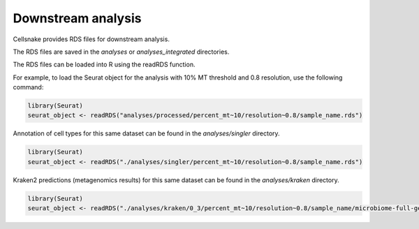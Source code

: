 *******************
Downstream analysis
*******************

Cellsnake provides RDS files for downstream analysis. 


The RDS files are saved in the `analyses` or `analyses_integrated` directories. 


The RDS files can be loaded into R using the readRDS function.

For example, to load the Seurat object for the analysis with 10% MT threshold and 0.8 resolution, use the following command:

.. code-block:: R

    library(Seurat)
    seurat_object <- readRDS("analyses/processed/percent_mt~10/resolution~0.8/sample_name.rds")


Annotation of cell types for this same dataset can be found in the `analyses/singler` directory.

.. code-block:: R

    library(Seurat)
    seurat_object <- readRDS("./analyses/singler/percent_mt~10/resolution~0.8/sample_name.rds")


Kraken2 predictions (metagenomics results) for this same dataset can be found in the `analyses/kraken` directory.

.. code-block:: R

    library(Seurat)
    seurat_object <- readRDS("./analyses/kraken/0_3/percent_mt~10/resolution~0.8/sample_name/microbiome-full-genus-level.rds")


